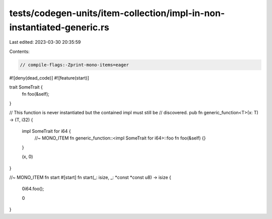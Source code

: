 tests/codegen-units/item-collection/impl-in-non-instantiated-generic.rs
=======================================================================

Last edited: 2023-03-30 20:35:59

Contents:

.. code-block:: rs

    // compile-flags:-Zprint-mono-items=eager

#![deny(dead_code)]
#![feature(start)]

trait SomeTrait {
    fn foo(&self);
}

// This function is never instantiated but the contained impl must still be
// discovered.
pub fn generic_function<T>(x: T) -> (T, i32) {
    impl SomeTrait for i64 {
        //~ MONO_ITEM fn generic_function::<impl SomeTrait for i64>::foo
        fn foo(&self) {}
    }

    (x, 0)
}

//~ MONO_ITEM fn start
#[start]
fn start(_: isize, _: *const *const u8) -> isize {
    0i64.foo();

    0
}


